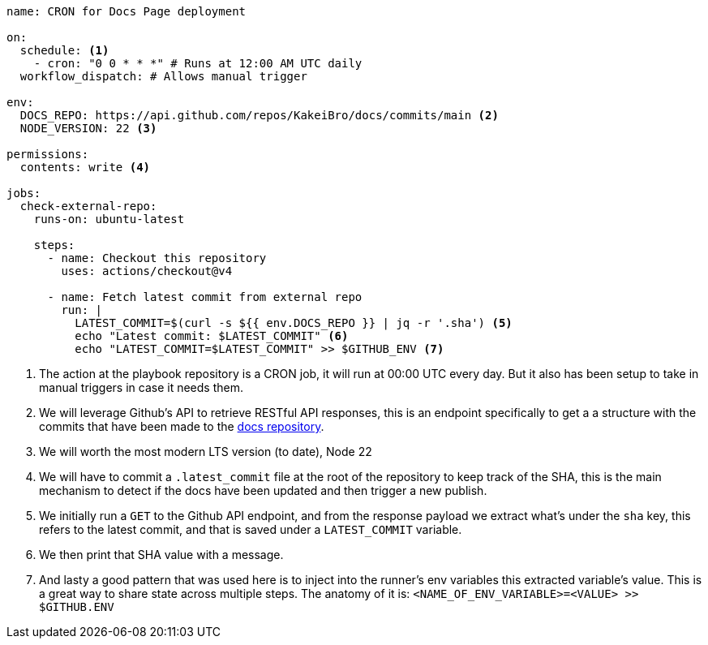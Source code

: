 [source, yml]
----
name: CRON for Docs Page deployment

on:
  schedule: <1>
    - cron: "0 0 * * *" # Runs at 12:00 AM UTC daily
  workflow_dispatch: # Allows manual trigger

env:
  DOCS_REPO: https://api.github.com/repos/KakeiBro/docs/commits/main <2>
  NODE_VERSION: 22 <3>

permissions:
  contents: write <4>

jobs:
  check-external-repo:
    runs-on: ubuntu-latest

    steps:
      - name: Checkout this repository
        uses: actions/checkout@v4

      - name: Fetch latest commit from external repo
        run: |
          LATEST_COMMIT=$(curl -s ${{ env.DOCS_REPO }} | jq -r '.sha') <5>
          echo "Latest commit: $LATEST_COMMIT" <6>
          echo "LATEST_COMMIT=$LATEST_COMMIT" >> $GITHUB_ENV <7>
----
<1> The action at the playbook repository is a CRON job, it will run at 00:00 UTC 
every day. But it also has been setup to take in manual triggers in case it needs 
them.
<2> We will leverage Github's API to retrieve RESTful API responses, this is an endpoint 
specifically to get a a structure with the commits that have been made to the https://github.com/KakeiBro/docs[docs repository].
<3> We will worth the most modern LTS version (to date), Node 22
<4> We will have to commit a `.latest_commit` file at the root of the repository to 
keep track of the SHA, this is the main mechanism to detect if the docs have been 
updated and then trigger a new publish.
<5> We initially run a `GET` to the Github API endpoint, and from the response payload 
we extract what's under the `sha` key, this refers to the latest commit, and that is 
saved under a `LATEST_COMMIT` variable.
<6> We then print that SHA value with a message.
<7> And lasty a good pattern that was used here is to inject into the runner's env 
variables this extracted variable's value. This is a great way to share state across 
multiple steps. The anatomy of it is: `<NAME_OF_ENV_VARIABLE>=<VALUE> >> $GITHUB.ENV`
